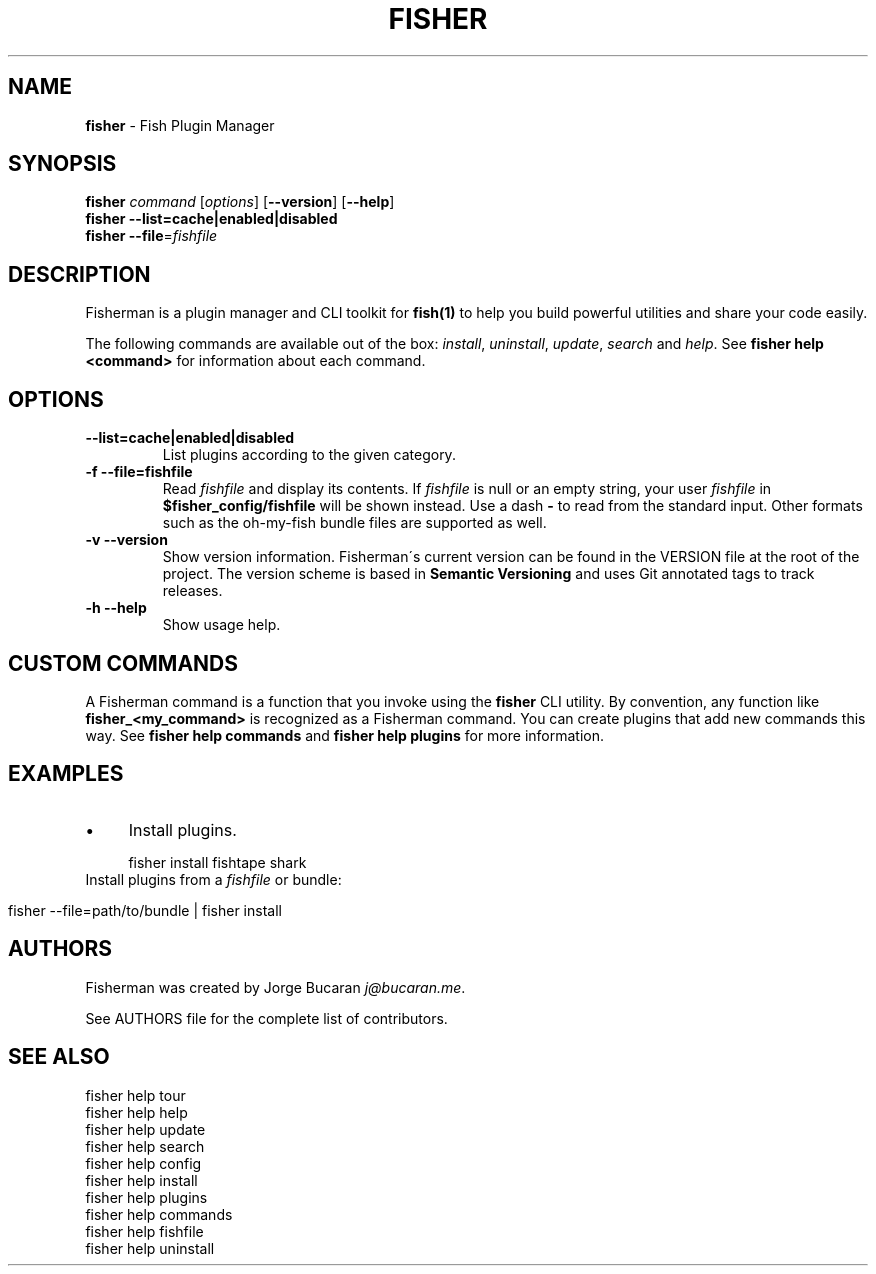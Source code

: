 .\" generated with Ronn/v0.7.3
.\" http://github.com/rtomayko/ronn/tree/0.7.3
.
.TH "FISHER" "1" "January 2016" "" "fisherman"
.
.SH "NAME"
\fBfisher\fR \- Fish Plugin Manager
.
.SH "SYNOPSIS"
\fBfisher\fR \fIcommand\fR [\fIoptions\fR] [\fB\-\-version\fR] [\fB\-\-help\fR]
.
.br
\fBfisher\fR \fB\-\-list=cache|enabled|disabled\fR
.
.br
\fBfisher\fR \fB\-\-file\fR=\fIfishfile\fR
.
.br
.
.SH "DESCRIPTION"
Fisherman is a plugin manager and CLI toolkit for \fBfish(1)\fR to help you build powerful utilities and share your code easily\.
.
.P
The following commands are available out of the box: \fIinstall\fR, \fIuninstall\fR, \fIupdate\fR, \fIsearch\fR and \fIhelp\fR\. See \fBfisher help <command>\fR for information about each command\.
.
.SH "OPTIONS"
.
.TP
\fB\-\-list=cache|enabled|disabled\fR
List plugins according to the given category\.
.
.TP
\fB\-f \-\-file=fishfile\fR
Read \fIfishfile\fR and display its contents\. If \fIfishfile\fR is null or an empty string, your user \fIfishfile\fR in \fB$fisher_config/fishfile\fR will be shown instead\. Use a dash \fB\-\fR to read from the standard input\. Other formats such as the oh\-my\-fish bundle files are supported as well\.
.
.TP
\fB\-v \-\-version\fR
Show version information\. Fisherman\'s current version can be found in the VERSION file at the root of the project\. The version scheme is based in \fBSemantic Versioning\fR and uses Git annotated tags to track releases\.
.
.TP
\fB\-h \-\-help\fR
Show usage help\.
.
.SH "CUSTOM COMMANDS"
A Fisherman command is a function that you invoke using the \fBfisher\fR CLI utility\. By convention, any function like \fBfisher_<my_command>\fR is recognized as a Fisherman command\. You can create plugins that add new commands this way\. See \fBfisher help commands\fR and \fBfisher help plugins\fR for more information\.
.
.SH "EXAMPLES"
.
.IP "\(bu" 4
Install plugins\.
.
.IP "" 0
.
.IP "" 4
.
.nf

fisher install fishtape shark
.
.fi
.
.IP "" 0
.
.TP
Install plugins from a \fIfishfile\fR or bundle:

.
.IP "" 4
.
.nf

fisher \-\-file=path/to/bundle | fisher install
.
.fi
.
.IP "" 0
.
.SH "AUTHORS"
Fisherman was created by Jorge Bucaran \fIj@bucaran\.me\fR\.
.
.P
See AUTHORS file for the complete list of contributors\.
.
.SH "SEE ALSO"
fisher help tour
.
.br
fisher help help
.
.br
fisher help update
.
.br
fisher help search
.
.br
fisher help config
.
.br
fisher help install
.
.br
fisher help plugins
.
.br
fisher help commands
.
.br
fisher help fishfile
.
.br
fisher help uninstall
.
.br

